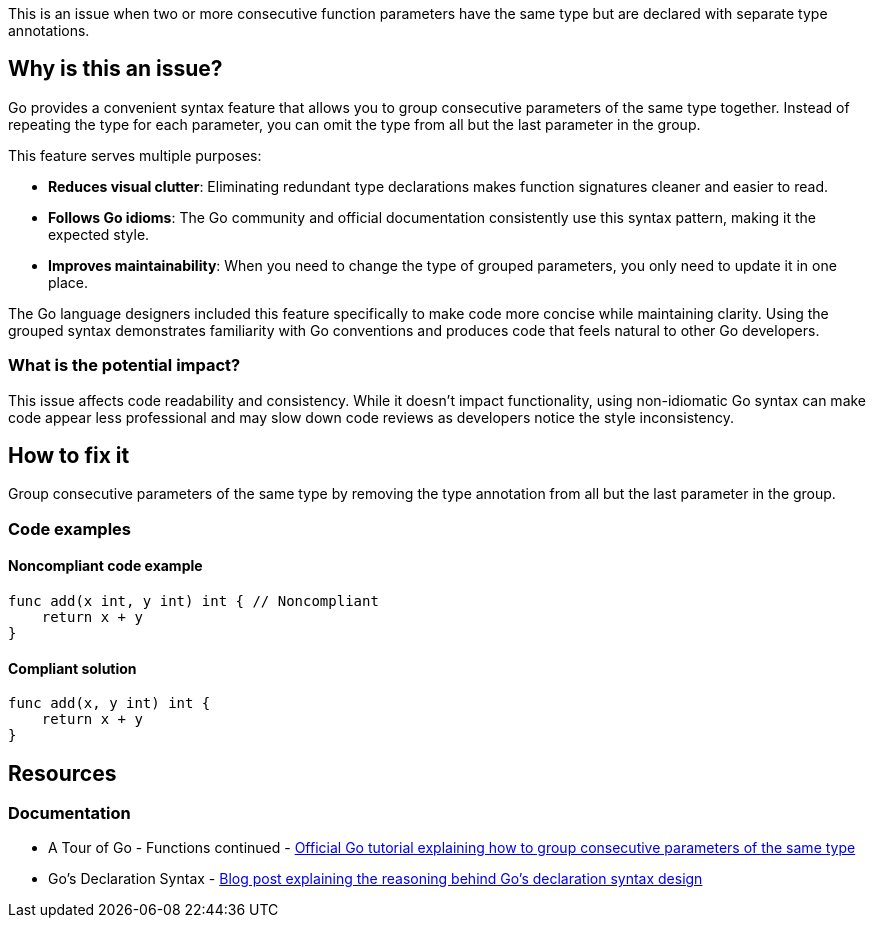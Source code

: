 This is an issue when two or more consecutive function parameters have the same type but are declared with separate type annotations.

== Why is this an issue?

Go provides a convenient syntax feature that allows you to group consecutive parameters of the same type together. Instead of repeating the type for each parameter, you can omit the type from all but the last parameter in the group.

This feature serves multiple purposes:

* *Reduces visual clutter*: Eliminating redundant type declarations makes function signatures cleaner and easier to read.
* *Follows Go idioms*: The Go community and official documentation consistently use this syntax pattern, making it the expected style.
* *Improves maintainability*: When you need to change the type of grouped parameters, you only need to update it in one place.

The Go language designers included this feature specifically to make code more concise while maintaining clarity. Using the grouped syntax demonstrates familiarity with Go conventions and produces code that feels natural to other Go developers.

=== What is the potential impact?

This issue affects code readability and consistency. While it doesn't impact functionality, using non-idiomatic Go syntax can make code appear less professional and may slow down code reviews as developers notice the style inconsistency.

== How to fix it

Group consecutive parameters of the same type by removing the type annotation from all but the last parameter in the group.

=== Code examples

==== Noncompliant code example

[source,go,diff-id=1,diff-type=noncompliant]
----
func add(x int, y int) int { // Noncompliant
    return x + y
}
----

==== Compliant solution

[source,go,diff-id=1,diff-type=compliant]
----
func add(x, y int) int {
    return x + y
}
----

== Resources

=== Documentation

 * A Tour of Go - Functions continued - https://go.dev/tour/basics/5[Official Go tutorial explaining how to group consecutive parameters of the same type]

 * Go's Declaration Syntax - https://go.dev/blog/gos-declaration-syntax[Blog post explaining the reasoning behind Go's declaration syntax design]
